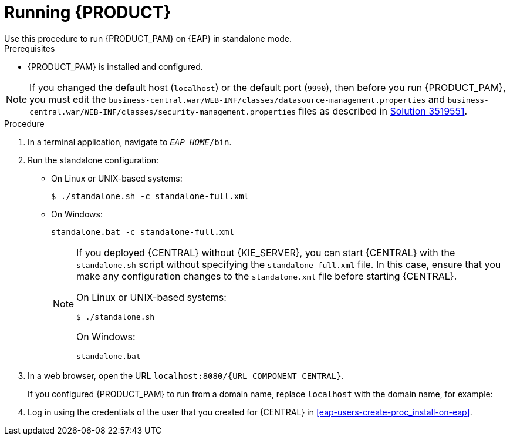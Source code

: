 [id='eap-ba-dm-run-proc_{context}']
= Running {PRODUCT}
Use this procedure to run {PRODUCT_PAM} on {EAP} in standalone mode.

.Prerequisites
* {PRODUCT_PAM} is installed and configured.

NOTE: If you changed the default host (`localhost`) or the default port (`9990`), then before you run {PRODUCT_PAM}, you must edit the `business-central.war/WEB-INF/classes/datasource-management.properties` and `business-central.war/WEB-INF/classes/security-management.properties` files as described in https://access.redhat.com/solutions/3519551[Solution 3519551].

.Procedure

. In a terminal application, navigate to `__EAP_HOME__/bin`.
. Run the standalone configuration:
** On Linux or UNIX-based systems:
+
[source,bash]
----
$ ./standalone.sh -c standalone-full.xml
----
** On Windows:
+
[source,bash]
----
standalone.bat -c standalone-full.xml
----
+
[NOTE]
====
If you deployed {CENTRAL} without {KIE_SERVER}, you can start {CENTRAL} with the `standalone.sh` script without specifying the `standalone-full.xml` file. In this case, ensure that you make any configuration changes to the `standalone.xml` file before starting {CENTRAL}.

On Linux or UNIX-based systems:
----
$ ./standalone.sh
----

On Windows:
[source,bash]
----
standalone.bat
----
====
. In a web browser, open the URL `localhost:8080/{URL_COMPONENT_CENTRAL}`.
+
If you configured {PRODUCT_PAM} to run from a domain name, replace `localhost` with the domain name, for example:
+
ifdef::PAM[]
`\http://www.example.com:8080/{URL_COMPONENT_CENTRAL}`
endif::[]
ifdef::DM[]
`\http://www.example.com:8080/{URL_COMPONENT_CENTRAL}`
endif::[]
. Log in using the credentials of the user that you created for {CENTRAL} in <<eap-users-create-proc_install-on-eap>>.
//ifdef::PAM[]
//`rhpamAdmin`
//endif::[]
//ifdef::DM[]
//`rhdmAdmin`
//endif::[]
//and the password `password@1`.
